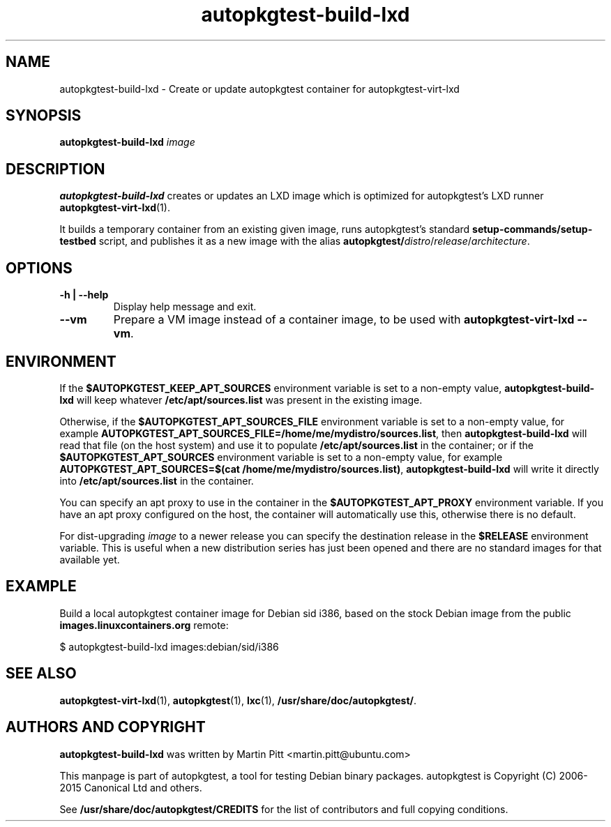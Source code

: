 .TH autopkgtest-build-lxd 1 2015 "Linux Programmer's Manual"
.SH NAME
autopkgtest-build-lxd \- Create or update autopkgtest container for autopkgtest-virt-lxd

.SH SYNOPSIS
.B autopkgtest-build-lxd
.I image

.SH DESCRIPTION
.B autopkgtest-build-lxd
creates or updates an LXD image which is optimized for autopkgtest's LXD runner
.BR autopkgtest-virt-lxd (1).

It builds a temporary container from an existing given image, runs
autopkgtest's standard
.B setup-commands/setup-testbed
script, and publishes it as a new image with the alias
\fBautopkgtest/\fIdistro\fR/\fIrelease\fR/\fIarchitecture\fR.

.SH OPTIONS

.TP
.B -h | --help
Display help message and exit.

.TP
.B --vm
Prepare a VM image instead of a container image, to be used with
\fBautopkgtest-virt-lxd --vm\fR.

.SH ENVIRONMENT

If the
.B $AUTOPKGTEST_KEEP_APT_SOURCES
environment variable is set to a non-empty value,
.B autopkgtest-build-lxd
will keep whatever
.B /etc/apt/sources.list
was present in the existing image.

Otherwise, if the
.B $AUTOPKGTEST_APT_SOURCES_FILE
environment variable is set to a non-empty value,
for example
.BR AUTOPKGTEST_APT_SOURCES_FILE=/home/me/mydistro/sources.list ,
then
.B autopkgtest-build-lxd
will read that file (on the host system) and use it to populate
.B /etc/apt/sources.list
in the container; or if the
.B $AUTOPKGTEST_APT_SOURCES
environment variable is set to a non-empty value, for example
.BR "AUTOPKGTEST_APT_SOURCES=$(cat /home/me/mydistro/sources.list)" ,
.B autopkgtest-build-lxd
will write it directly into
.B /etc/apt/sources.list
in the container.

You can specify an apt proxy to use in the container in the
.B $AUTOPKGTEST_APT_PROXY
environment variable. If you have an apt proxy configured on the host, the
container will automatically use this, otherwise there is no default.

For dist-upgrading \fIimage\fR to a newer release you can specify the
destination release in the
.B $RELEASE
environment variable. This is useful when a new distribution series has just
been opened and there are no standard images for that available yet.

.SH EXAMPLE

Build a local autopkgtest container image for Debian sid i386, based on the
stock Debian image from the public
.B images.linuxcontainers.org
remote:

$ autopkgtest-build-lxd images:debian/sid/i386

.SH SEE ALSO
\fBautopkgtest-virt-lxd\fR(1),
\fBautopkgtest\fR(1),
\fBlxc\fR(1),
\fB/usr/share/doc/autopkgtest/\fR.

.SH AUTHORS AND COPYRIGHT
.B autopkgtest-build-lxd
was written by Martin Pitt <martin.pitt@ubuntu.com>

This manpage is part of autopkgtest, a tool for testing Debian binary
packages.  autopkgtest is Copyright (C) 2006-2015 Canonical Ltd and others.

See \fB/usr/share/doc/autopkgtest/CREDITS\fR for the list of
contributors and full copying conditions.
